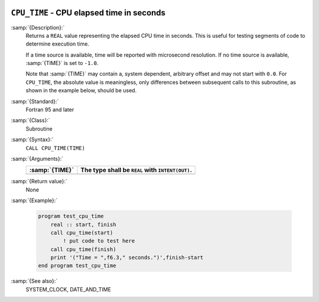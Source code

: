   .. _cpu_time:

``CPU_TIME`` - CPU elapsed time in seconds
******************************************

.. index:: CPU_TIME

.. index:: time, elapsed

:samp:`{Description}:`
  Returns a ``REAL`` value representing the elapsed CPU time in
  seconds.  This is useful for testing segments of code to determine
  execution time.

  If a time source is available, time will be reported with microsecond
  resolution. If no time source is available, :samp:`{TIME}` is set to
  ``-1.0``.

  Note that :samp:`{TIME}` may contain a, system dependent, arbitrary offset
  and may not start with ``0.0``. For ``CPU_TIME``, the absolute
  value is meaningless, only differences between subsequent calls to
  this subroutine, as shown in the example below, should be used.

:samp:`{Standard}:`
  Fortran 95 and later

:samp:`{Class}:`
  Subroutine

:samp:`{Syntax}:`
  ``CALL CPU_TIME(TIME)``

:samp:`{Arguments}:`
  ==============  ================================================
  :samp:`{TIME}`  The type shall be ``REAL`` with ``INTENT(OUT)``.
  ==============  ================================================
  ==============  ================================================

:samp:`{Return value}:`
  None

:samp:`{Example}:`

  .. code-block:: c++

    program test_cpu_time
        real :: start, finish
        call cpu_time(start)
            ! put code to test here
        call cpu_time(finish)
        print '("Time = ",f6.3," seconds.")',finish-start
    end program test_cpu_time

:samp:`{See also}:`
  SYSTEM_CLOCK, 
  DATE_AND_TIME

